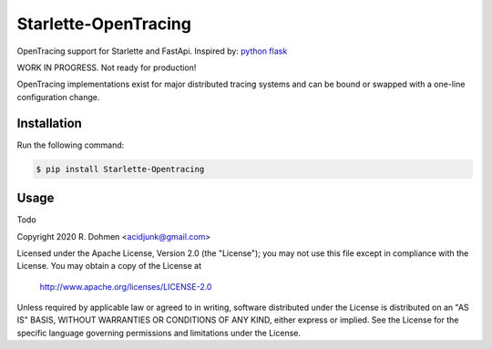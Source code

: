 #####################
Starlette-OpenTracing
#####################

OpenTracing support for Starlette and FastApi. Inspired by: `python flask`_

WORK IN PROGRESS. Not ready for production!

OpenTracing implementations exist for major distributed tracing systems and can be bound or swapped with a one-line configuration change.

.. _The OpenTracing Project: http://opentracing.io/
.. _python flask: https://github.com/opentracing-contrib/python-flask

Installation
============

Run the following command:

.. code-block:: 

    $ pip install Starlette-Opentracing

Usage
=====
Todo



Copyright 2020 R. Dohmen <acidjunk@gmail.com>

Licensed under the Apache License, Version 2.0 (the "License");
you may not use this file except in compliance with the License.
You may obtain a copy of the License at

   http://www.apache.org/licenses/LICENSE-2.0

Unless required by applicable law or agreed to in writing, software
distributed under the License is distributed on an "AS IS" BASIS,
WITHOUT WARRANTIES OR CONDITIONS OF ANY KIND, either express or implied.
See the License for the specific language governing permissions and
limitations under the License.